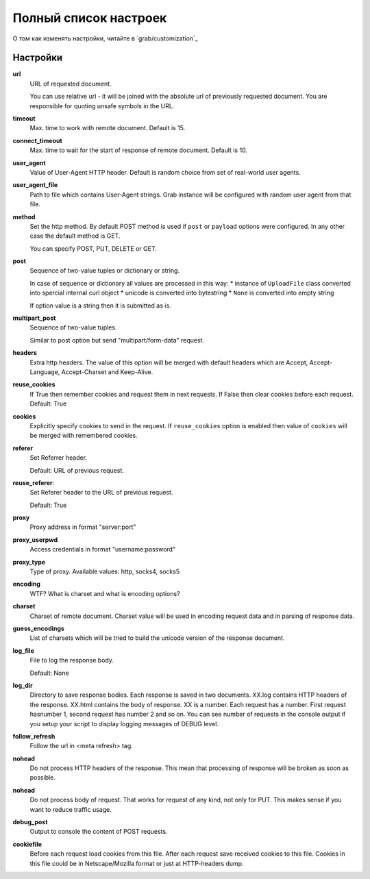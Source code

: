 .. _configuration:

Полный список настроек
======================

О том как изменять настройки, читайте в `grab/customization`_

Настройки
---------

**url**
    URL of requested document.

    You can use relative url - it will be joined with the absolute url of previously
    requested document. You are responsible for quoting unsafe symbols in the
    URL.

**timeout**
    Max. time to work with remote document. Default is 15.

**connect_timeout**
    Max. time to wait for the start of response of remote document. Default is 10.

**user_agent**
    Value of User-Agent HTTP header. Default is random choice from set of real-world user agents.

**user_agent_file**
    Path to file which contains User-Agent strings. Grab instance will be configured
    with random user agent from that file.

**method**
    Set the http method. By default POST method is used if ``post`` or ``payload``
    options were configured. In any other case the default method is GET.

    You can specify POST, PUT, DELETE or GET.

**post**
    Sequence of two-value tuples or dictionary or string.

    In case of sequence or dictionary all values are processed in this way:
    * instance of ``UploadFile`` class converted into spercial internal curl object
    * unicode is converted into bytestring
    * ``None`` is converted into empty string

    If option value is a string then it is submitted as is.

**multipart_post**
    Sequence of two-value tuples.

    Similar to post option but send "multipart/form-data" request. 

**headers**
    Extra http headers. The value of this option will be merged with
    default headers which are Accept, Accept-Language, Accept-Charset and Keep-Alive.

**reuse_cookies**
    If True then remember cookies and request them in next requests.
    If False then clear cookies before each request.
    Default: True

**cookies**
    Explicitly specify cookies to send in the request. If ``reuse_cookies`` option
    is enabled then value of ``cookies`` will be merged with remembered cookies.

**referer**
    Set Referrer header.
    
    Default: URL of previous request.

**reuse_referer**:
    Set Referer header to the URL of previous request.

    Default: True

**proxy**
    Proxy address in format "server:port"

**proxy_userpwd**
    Access credentials in format "username:password"

**proxy_type**
    Type of proxy. Available values: http, socks4, socks5

**encoding**
    WTF? What is charset and what is encoding options?

**charset**
    Charset of remote document. Charset value will be used in encoding request data and
    in parsing of response data.

**guess_encodings**
    List of charsets which will be tried to build the unicode version of the response document.

**log_file**
    File to log the response body.

    Default: None

**log_dir**
    Directory to save response bodies. Each response is saved in two documents. XX.log contains
    HTTP headers of the response. XX.html contains the body of response. XX is a number. Each request
    has a number. First request hasnumber 1, second request has number 2 and so on. You can see number
    of requests in the console output if you setup your script to display logging messages of DEBUG level.

**follow_refresh**
    Follow the url in <meta refresh> tag.

**nohead**
    Do not process HTTP headers of the response. This mean that processing of response will
    be broken as soon as possible.

**nohead**
    Do not process body of request. That works for request of any kind, not only for PUT.
    This makes sense if you want to reduce traffic usage.

**debug_post**
    Output to console the content of POST requests.

**cookiefile**
    Before each request load cookies from this file. After each request save received cookies to 
    this file. Cookies in this file could be in Netscape/Mozilla format or just at HTTP-headers dump.
